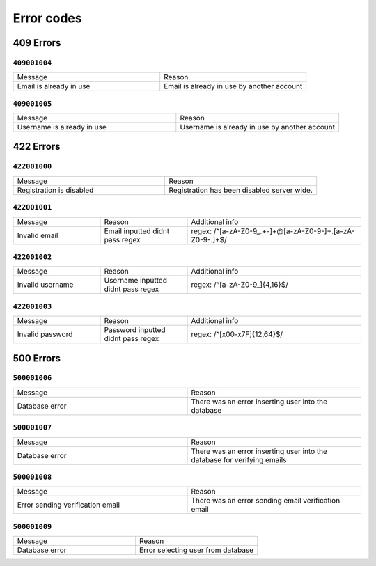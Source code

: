 Error codes
=============

.. code-block:: TXT
    000 000 000
    ┃   ┃   ┖ Identifying code
    ┃   ┖ Route id
    ┖ Http error code

    Example:
    422 001 001
    ┃   ┃   ┖ Email address validation
    ┃   ┖ Authentication
    ┖ Unprocessable Entity

409 Errors
-----------

``409001004``
~~~~~~~~~

.. list-table:: 
   :widths: 25 25
   :header-rows: 0

   * - Message
     - Reason
   * - Email is already in use
     - Email is already in use by another account

``409001005``
~~~~~~~~~

.. list-table:: 
   :widths: 25 25
   :header-rows: 0

   * - Message
     - Reason
   * - Username is already in use
     - Username is already in use by another account

422 Errors
-----------

``422001000``
~~~~~~~~~

.. list-table:: 
   :widths: 25 25
   :header-rows: 0

   * - Message
     - Reason
   * - Registration is disabled
     - Registration has been disabled server wide.

``422001001``
~~~~~~~~~

.. list-table:: 
   :widths: 25 25 50
   :header-rows: 0

   * - Message
     - Reason
     - Additional info
   * - Invalid email 
     - Email inputted didnt pass regex
     - regex: /^[a-zA-Z0-9_.+-]+@[a-zA-Z0-9-]+\.[a-zA-Z0-9-.]+$/

``422001002``
~~~~~~~~~

.. list-table:: 
   :widths: 25 25 50
   :header-rows: 0

   * - Message
     - Reason
     - Additional info
   * - Invalid username 
     - Username inputted didnt pass regex
     - regex: /^[a-zA-Z0-9_]{4,16}$/

``422001003``
~~~~~~~~~

.. list-table:: 
   :widths: 25 25 50
   :header-rows: 0

   * - Message
     - Reason
     - Additional info
   * - Invalid password
     - Password inputted didnt pass regex
     - regex: /^[\x00-\x7F]{12,64}$/

500 Errors
-----------

``500001006``
~~~~~~~~~

.. list-table:: 
   :widths: 25 25
   :header-rows: 0

   * - Message
     - Reason
   * - Database error
     - There was an error inserting user into the database

``500001007``
~~~~~~~~~

.. list-table:: 
   :widths: 25 25
   :header-rows: 0

   * - Message
     - Reason
   * - Database error
     - There was an error inserting user into the database for verifying emails

``500001008``
~~~~~~~~~

.. list-table:: 
   :widths: 25 25
   :header-rows: 0

   * - Message
     - Reason
   * - Error sending verification email
     - There was an error sending email verification email

``500001009``
~~~~~~~~~

.. list-table:: 
   :widths: 25 25
   :header-rows: 0

   * - Message
     - Reason
   * - Database error
     - Error selecting user from database